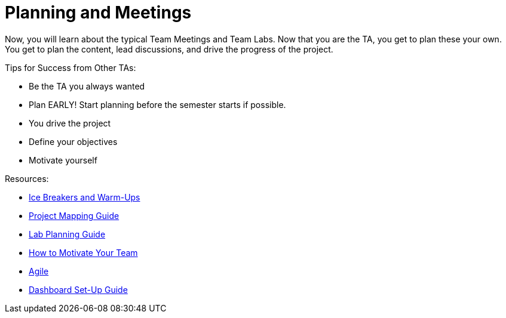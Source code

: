 = Planning and Meetings

Now, you will learn about the typical Team Meetings and Team Labs. Now that you are the TA, you get to plan these your own. You get to plan the content, lead discussions, and drive the progress of the project. 

Tips for Success from Other TAs:

* Be the TA you always wanted
* Plan EARLY! Start planning before the semester starts if possible. 
* You drive the project
* Define your objectives
* Motivate yourself

Resources:

* xref:resources/warmups.adoc[Ice Breakers and Warm-Ups]
* xref:resources/project_mapping_guide.adoc[Project Mapping Guide]
* xref:resources/lab_planning.adoc[Lab Planning Guide]
* xref:resources/how_to_motivate_your_team.adoc[How to Motivate Your Team]
* xref:agile:index.adoc[Agile]
* xref:resources/dashboard_setup_guide.adoc[Dashboard Set-Up Guide]
